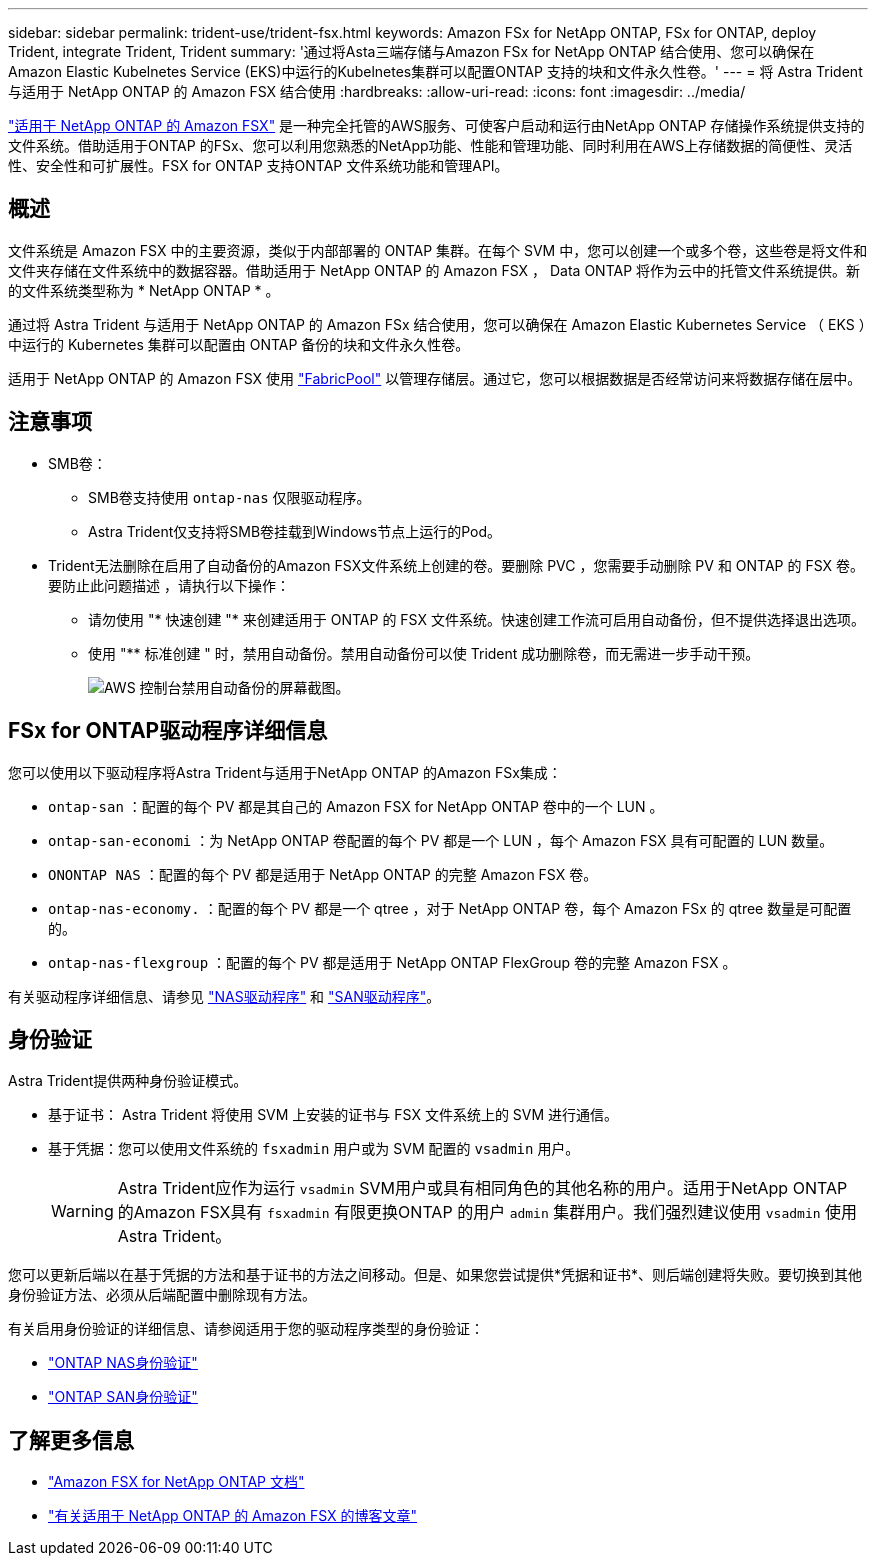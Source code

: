 ---
sidebar: sidebar 
permalink: trident-use/trident-fsx.html 
keywords: Amazon FSx for NetApp ONTAP, FSx for ONTAP, deploy Trident, integrate Trident, Trident 
summary: '通过将Asta三端存储与Amazon FSx for NetApp ONTAP 结合使用、您可以确保在Amazon Elastic Kubelnetes Service (EKS)中运行的Kubelnetes集群可以配置ONTAP 支持的块和文件永久性卷。' 
---
= 将 Astra Trident 与适用于 NetApp ONTAP 的 Amazon FSX 结合使用
:hardbreaks:
:allow-uri-read: 
:icons: font
:imagesdir: ../media/


[role="lead"]
https://docs.aws.amazon.com/fsx/latest/ONTAPGuide/what-is-fsx-ontap.html["适用于 NetApp ONTAP 的 Amazon FSX"^] 是一种完全托管的AWS服务、可使客户启动和运行由NetApp ONTAP 存储操作系统提供支持的文件系统。借助适用于ONTAP 的FSx、您可以利用您熟悉的NetApp功能、性能和管理功能、同时利用在AWS上存储数据的简便性、灵活性、安全性和可扩展性。FSX for ONTAP 支持ONTAP 文件系统功能和管理API。



== 概述

文件系统是 Amazon FSX 中的主要资源，类似于内部部署的 ONTAP 集群。在每个 SVM 中，您可以创建一个或多个卷，这些卷是将文件和文件夹存储在文件系统中的数据容器。借助适用于 NetApp ONTAP 的 Amazon FSX ， Data ONTAP 将作为云中的托管文件系统提供。新的文件系统类型称为 * NetApp ONTAP * 。

通过将 Astra Trident 与适用于 NetApp ONTAP 的 Amazon FSx 结合使用，您可以确保在 Amazon Elastic Kubernetes Service （ EKS ）中运行的 Kubernetes 集群可以配置由 ONTAP 备份的块和文件永久性卷。

适用于 NetApp ONTAP 的 Amazon FSX 使用 https://docs.netapp.com/ontap-9/topic/com.netapp.doc.dot-mgng-stor-tier-fp/GUID-5A78F93F-7539-4840-AB0B-4A6E3252CF84.html["FabricPool"^] 以管理存储层。通过它，您可以根据数据是否经常访问来将数据存储在层中。



== 注意事项

* SMB卷：
+
** SMB卷支持使用 `ontap-nas` 仅限驱动程序。
** Astra Trident仅支持将SMB卷挂载到Windows节点上运行的Pod。


* Trident无法删除在启用了自动备份的Amazon FSX文件系统上创建的卷。要删除 PVC ，您需要手动删除 PV 和 ONTAP 的 FSX 卷。要防止此问题描述 ，请执行以下操作：
+
** 请勿使用 "* 快速创建 "* 来创建适用于 ONTAP 的 FSX 文件系统。快速创建工作流可启用自动备份，但不提供选择退出选项。
** 使用 "** 标准创建 " 时，禁用自动备份。禁用自动备份可以使 Trident 成功删除卷，而无需进一步手动干预。
+
image:screenshot-fsx-backup-disable.png["AWS 控制台禁用自动备份的屏幕截图。"]







== FSx for ONTAP驱动程序详细信息

您可以使用以下驱动程序将Astra Trident与适用于NetApp ONTAP 的Amazon FSx集成：

* `ontap-san` ：配置的每个 PV 都是其自己的 Amazon FSX for NetApp ONTAP 卷中的一个 LUN 。
* `ontap-san-economi` ：为 NetApp ONTAP 卷配置的每个 PV 都是一个 LUN ，每个 Amazon FSX 具有可配置的 LUN 数量。
* `ONONTAP NAS` ：配置的每个 PV 都是适用于 NetApp ONTAP 的完整 Amazon FSX 卷。
* `ontap-nas-economy.` ：配置的每个 PV 都是一个 qtree ，对于 NetApp ONTAP 卷，每个 Amazon FSx 的 qtree 数量是可配置的。
* `ontap-nas-flexgroup` ：配置的每个 PV 都是适用于 NetApp ONTAP FlexGroup 卷的完整 Amazon FSX 。


有关驱动程序详细信息、请参见 link:../trident-use/ontap-nas.html["NAS驱动程序"] 和 link:../trident-use/ontap-san.html["SAN驱动程序"]。



== 身份验证

Astra Trident提供两种身份验证模式。

* 基于证书： Astra Trident 将使用 SVM 上安装的证书与 FSX 文件系统上的 SVM 进行通信。
* 基于凭据：您可以使用文件系统的 `fsxadmin` 用户或为 SVM 配置的 `vsadmin` 用户。
+

WARNING: Astra Trident应作为运行 `vsadmin` SVM用户或具有相同角色的其他名称的用户。适用于NetApp ONTAP 的Amazon FSX具有 `fsxadmin` 有限更换ONTAP 的用户 `admin` 集群用户。我们强烈建议使用 `vsadmin` 使用Astra Trident。



您可以更新后端以在基于凭据的方法和基于证书的方法之间移动。但是、如果您尝试提供*凭据和证书*、则后端创建将失败。要切换到其他身份验证方法、必须从后端配置中删除现有方法。

有关启用身份验证的详细信息、请参阅适用于您的驱动程序类型的身份验证：

* link:ontap-nas-prep.html["ONTAP NAS身份验证"]
* link:ontap-san-prep.html["ONTAP SAN身份验证"]




== 了解更多信息

* https://docs.aws.amazon.com/fsx/latest/ONTAPGuide/what-is-fsx-ontap.html["Amazon FSX for NetApp ONTAP 文档"^]
* https://www.netapp.com/blog/amazon-fsx-for-netapp-ontap/["有关适用于 NetApp ONTAP 的 Amazon FSX 的博客文章"^]

